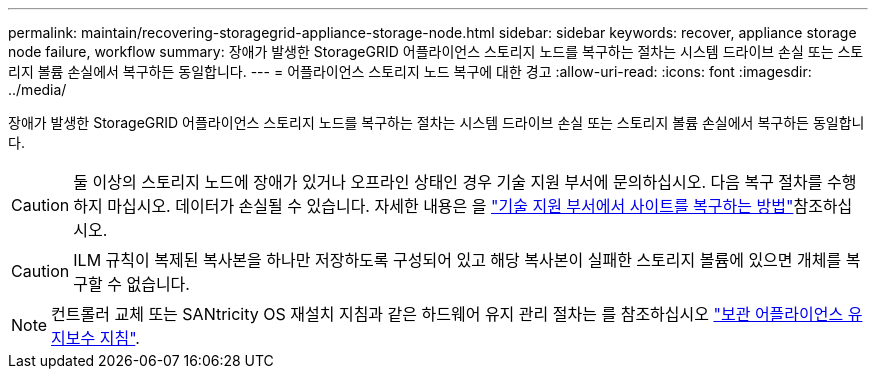 ---
permalink: maintain/recovering-storagegrid-appliance-storage-node.html 
sidebar: sidebar 
keywords: recover, appliance storage node failure, workflow 
summary: 장애가 발생한 StorageGRID 어플라이언스 스토리지 노드를 복구하는 절차는 시스템 드라이브 손실 또는 스토리지 볼륨 손실에서 복구하든 동일합니다. 
---
= 어플라이언스 스토리지 노드 복구에 대한 경고
:allow-uri-read: 
:icons: font
:imagesdir: ../media/


[role="lead"]
장애가 발생한 StorageGRID 어플라이언스 스토리지 노드를 복구하는 절차는 시스템 드라이브 손실 또는 스토리지 볼륨 손실에서 복구하든 동일합니다.


CAUTION: 둘 이상의 스토리지 노드에 장애가 있거나 오프라인 상태인 경우 기술 지원 부서에 문의하십시오. 다음 복구 절차를 수행하지 마십시오. 데이터가 손실될 수 있습니다. 자세한 내용은 을 link:how-site-recovery-is-performed-by-technical-support.html["기술 지원 부서에서 사이트를 복구하는 방법"]참조하십시오.


CAUTION: ILM 규칙이 복제된 복사본을 하나만 저장하도록 구성되어 있고 해당 복사본이 실패한 스토리지 볼륨에 있으면 개체를 복구할 수 없습니다.


NOTE: 컨트롤러 교체 또는 SANtricity OS 재설치 지침과 같은 하드웨어 유지 관리 절차는 를 참조하십시오 https://docs.netapp.com/us-en/storagegrid-appliances/commonhardware/index.html["보관 어플라이언스 유지보수 지침"^].
